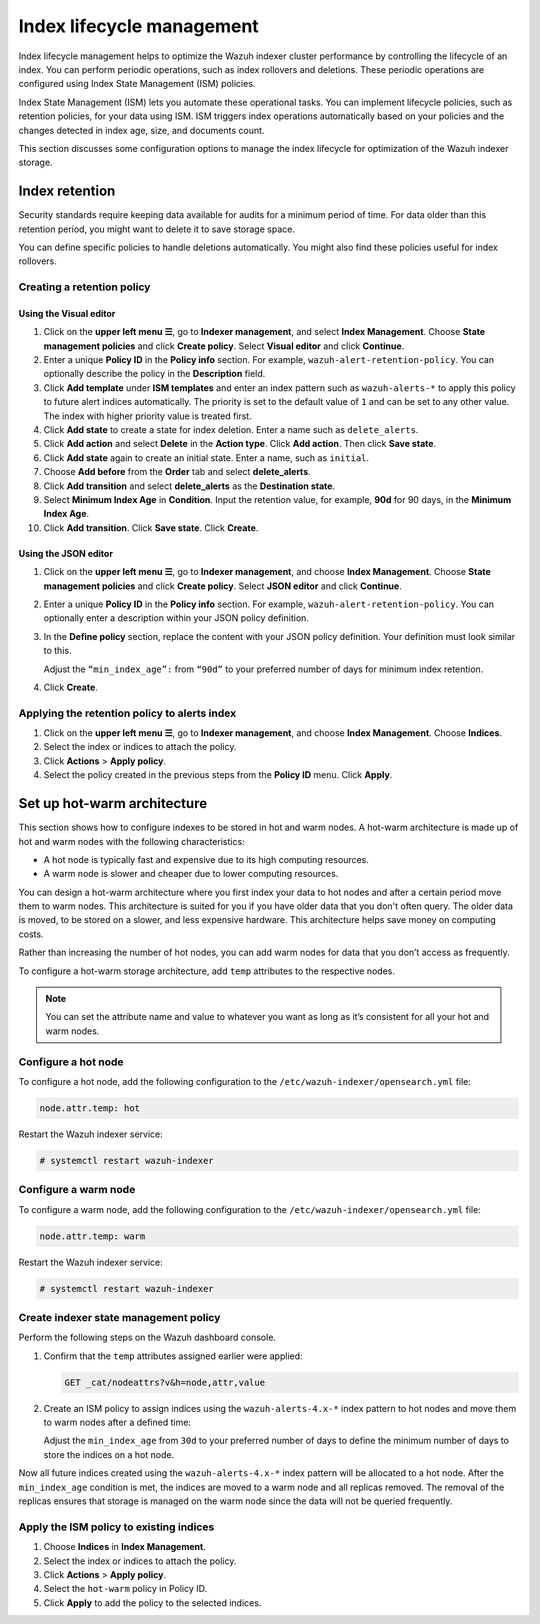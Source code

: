 .. Copyright (C) 2015, Wazuh, Inc.

.. meta::
   :description: Learn how to define index management policies in this section of the documentation.

Index lifecycle management
==========================

Index lifecycle management helps to optimize the Wazuh indexer cluster performance by controlling the lifecycle of an index. You can perform periodic operations, such as index rollovers and deletions. These periodic operations are configured using Index State Management (ISM) policies.

Index State Management (ISM) lets you automate these operational tasks. You can implement lifecycle policies, such as retention policies, for your data using ISM. ISM triggers index operations automatically based on your policies and the changes detected in index age, size, and documents count.

This section discusses some configuration options to manage the index lifecycle for optimization of the Wazuh indexer storage.

Index retention
---------------

Security standards require keeping data available for audits for a minimum period of time. For data older than this retention period, you might want to delete it to save storage space.

You can define specific policies to handle deletions automatically. You might also find these policies useful for index rollovers.

Creating a retention policy
^^^^^^^^^^^^^^^^^^^^^^^^^^^

Using the Visual editor
~~~~~~~~~~~~~~~~~~~~~~~

#. Click on the **upper left menu ☰**, go to **Indexer management**, and select **Index Management**. Choose **State management policies** and click **Create policy**. Select **Visual editor** and click **Continue**.

   .. thumbnail:: /images/manual/wazuh-indexer/state-management-policies.png
      :title: State management policies
      :alt: State management policies
      :align: center
      :width: 80%

   .. thumbnail:: /images/manual/wazuh-indexer/configuration-method-visual.png
      :title: Visual editor configuration method
      :alt: Visual editor configuration method
      :align: center
      :width: 80%

#. Enter a unique **Policy ID** in the **Policy info** section. For example, ``wazuh-alert-retention-policy``. You can optionally describe the policy in the **Description** field.

   .. thumbnail:: /images/manual/wazuh-indexer/create-policy.png
      :title: Create policy
      :alt: Create policy
      :align: center
      :width: 80%

#. Click **Add template** under **ISM templates** and enter an index pattern such as ``wazuh-alerts-*`` to apply this policy to future alert indices automatically.  The priority  is set to the default value of ``1`` and can be set to any other value. The index with higher priority value is treated first.
#. Click **Add state** to create a state for index deletion. Enter a name such as ``delete_alerts``.
#. Click **Add action** and select **Delete** in the **Action type**. Click **Add action**. Then click **Save state**.
#. Click **Add state** again to create an initial state. Enter a name, such as ``initial``.
#. Choose **Add before** from the **Order** tab and select **delete_alerts**.
#. Click **Add transition** and select **delete_alerts** as the **Destination state**.
#. Select **Minimum Index Age** in **Condition**. Input the retention value, for example, **90d** for 90 days, in the **Minimum Index Age**.
#. Click **Add transition**. Click **Save state**. Click **Create**.

Using the JSON editor
~~~~~~~~~~~~~~~~~~~~~

#. Click on the **upper left menu ☰**, go to **Indexer management**, and choose **Index Management**. Choose **State management policies** and click **Create policy**. Select **JSON editor** and click **Continue**.

   .. thumbnail:: /images/manual/wazuh-indexer/configuration-method-json.png
      :title: JSON editor configuration method
      :alt: JSON editor configuration method
      :align: center
      :width: 80%

#. Enter a unique **Policy ID** in the **Policy info** section. For example, ``wazuh-alert-retention-policy``. You can optionally enter a description within your JSON policy definition.

   .. thumbnail:: /images/manual/wazuh-indexer/json-policy-definition.png
      :title: JSON policy definition
      :alt: JSON policy definition
      :align: center
      :width: 80%

#. In the **Define policy** section, replace the content with your JSON policy definition. Your definition must look similar to this.

   .. code-block:: json
      :emphasize-lines: 16

      {
          "policy": {
              "policy_id": "wazuh-alert-retention-policy",
              "description": "Wazuh alerts retention policy",
              "schema_version": 17,
              "error_notification": null,
              "default_state": "retention_state",
              "states": [
                  {
                      "name": "retention_state",
                      "actions": [],
                      "transitions": [
                          {
                              "state_name": "delete_alerts",
                              "conditions": {
                                  "min_index_age": "90d"
                              }
                          }
                      ]
                  },
                  {
                      "name": "delete_alerts",
                      "actions": [
                          {
                              "retry": {
                                  "count": 3,
                                  "backoff": "exponential",
                                  "delay": "1m"
                              },
                              "delete": {}
                          }
                      ],
                      "transitions": []
                  }
              ],
              "ism_template": [
                  {
                      "index_patterns": [
                          "wazuh-alerts-*"
                      ],
                      "priority": 1
                  }
              ]
          }
      }

   Adjust the ``“min_index_age”:`` from ``“90d”`` to your preferred number of days for minimum index retention.

#. Click **Create**.

Applying the retention policy to alerts index
^^^^^^^^^^^^^^^^^^^^^^^^^^^^^^^^^^^^^^^^^^^^^

#. Click on the **upper left menu ☰**, go to **Indexer management**, and choose **Index Management**. Choose **Indices**.
#. Select the index or indices to attach the policy.
#. Click **Actions** > **Apply policy**.

   .. thumbnail:: /images/manual/wazuh-indexer/apply-policy-to-indices.png
      :title: Apply policy to indices
      :alt: Apply policy to indices
      :align: center
      :width: 80%

#. Select the policy created in the previous steps from the **Policy ID** menu. Click **Apply**.

Set up hot-warm architecture
----------------------------

This section shows how to configure indexes to be stored in hot and warm nodes. A hot-warm architecture is made up of hot and warm nodes with the following characteristics:

-  A hot node is typically fast and expensive due to its high computing resources.
-  A warm node is slower and cheaper due to lower computing resources.

You can design a hot-warm architecture where you first index your data to hot nodes and after a certain period move them to warm nodes. This architecture is suited for you if you have older data that you don't often query. The older data is moved, to be stored on a slower, and less expensive hardware. This architecture helps save money on computing costs.

Rather than increasing the number of hot nodes, you can add warm nodes for data that you don’t access as frequently.

To configure a hot-warm storage architecture, add ``temp`` attributes to the respective nodes.

.. note::

   You can set the attribute name and value to whatever you want as long as it’s consistent for all your hot and warm nodes.

Configure a hot node
^^^^^^^^^^^^^^^^^^^^

To configure a hot node, add the following configuration to the ``/etc/wazuh-indexer/opensearch.yml`` file:

.. code-block:: yaml

   node.attr.temp: hot

Restart the Wazuh indexer service:

.. code-block:: console

   # systemctl restart wazuh-indexer

Configure a warm node
^^^^^^^^^^^^^^^^^^^^^

To configure a warm node, add the following configuration to the ``/etc/wazuh-indexer/opensearch.yml`` file:

.. code-block:: yaml

   node.attr.temp: warm

Restart the Wazuh indexer service:

.. code-block:: console

   # systemctl restart wazuh-indexer

Create indexer state management policy
^^^^^^^^^^^^^^^^^^^^^^^^^^^^^^^^^^^^^^

Perform the following steps on the Wazuh dashboard console.

#. Confirm that the ``temp`` attributes assigned earlier were applied:

   .. code-block:: none

      GET _cat/nodeattrs?v&h=node,attr,value

#. Create an ISM policy to assign indices using the ``wazuh-alerts-4.x-*`` index pattern to hot nodes and move them to warm nodes after a defined time:

   .. code-block:: none
      :emphasize-lines: 16

      PUT _plugins/_ism/policies/hot_warm
      {
          "policy": {
              "description": "Send shards from hot to warm nodes",
              "schema_version": 17,
              "error_notification": null,
              "default_state": "hot",
              "states": [
                  {
                      "name": "hot",
                      "actions": [],
                      "transitions": [
                          {
                              "state_name": "warm",
                              "conditions": {
                                  "min_index_age": "30d"
                              }
                          }
                      ]
                  },
                  {
                      "name": "warm",
                      "actions": [
                          {
                              "retry": {
                                  "count": 3,
                                  "backoff": "exponential",
                                  "delay": "1m"
                              },
                              "replica_count": {
                                  "number_of_replicas": 0
                              }
                          },
                          {
                              "retry": {
                                  "count": 3,
                                  "backoff": "exponential",
                                  "delay": "1m"
                              },
                              "allocation": {
                                  "require": {
                                      "temp": "warm"
                                  },
                                  "include": {},
                                  "exclude": {},
                                  "wait_for": false
                              }
                          }
                      ],
                      "transitions": []
                  }
              ],
              "ism_template": [
                  {
                      "index_patterns": [
                          "wazuh-alerts-*"
                      ],
                      "priority": 1
                  }
              ]
          }
      }

   Adjust the ``min_index_age`` from ``30d`` to your preferred number of days to define the minimum number of days to store the indices on a hot node.

Now all future indices created using the ``wazuh-alerts-4.x-*`` index pattern will be allocated to a hot node. After the ``min_index_age`` condition is met, the indices are moved to a warm node and all replicas removed. The removal of the replicas ensures that storage is managed on the warm node since the data will not be queried frequently.

Apply the ISM policy to existing indices
^^^^^^^^^^^^^^^^^^^^^^^^^^^^^^^^^^^^^^^^

#. Choose **Indices** in **Index Management**.
#. Select the index or indices to attach the policy.
#. Click **Actions** > **Apply policy**.
#. Select the ``hot-warm``  policy in Policy ID.
#. Click **Apply** to add the policy to the selected indices.

   .. thumbnail:: /images/manual/wazuh-indexer/apply-ism-policy-to-indices.png
      :title: Apply the ISM policy to indices
      :alt: Apply the ISM policy to indices
      :align: center
      :width: 80%
